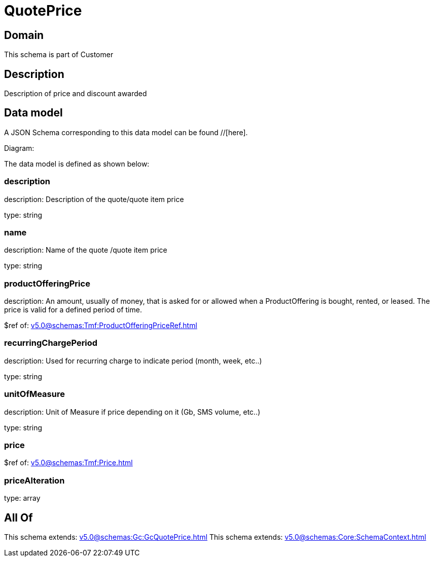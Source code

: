= QuotePrice

[#domain]
== Domain

This schema is part of Customer

[#description]
== Description
Description of price and discount awarded


[#data_model]
== Data model

A JSON Schema corresponding to this data model can be found //[here].

Diagram:


The data model is defined as shown below:


=== description
description: Description of the quote/quote item price

type: string


=== name
description: Name of the quote /quote item price

type: string


=== productOfferingPrice
description: An amount, usually of money, that is asked for or allowed when a ProductOffering is bought, rented, or leased. The price is valid for a defined period of time.

$ref of: xref:v5.0@schemas:Tmf:ProductOfferingPriceRef.adoc[]


=== recurringChargePeriod
description: Used for recurring charge to indicate period (month, week, etc..)

type: string


=== unitOfMeasure
description: Unit of Measure if price depending on it (Gb, SMS volume, etc..)

type: string


=== price
$ref of: xref:v5.0@schemas:Tmf:Price.adoc[]


=== priceAlteration
type: array


[#all_of]
== All Of

This schema extends: xref:v5.0@schemas:Gc:GcQuotePrice.adoc[]
This schema extends: xref:v5.0@schemas:Core:SchemaContext.adoc[]
